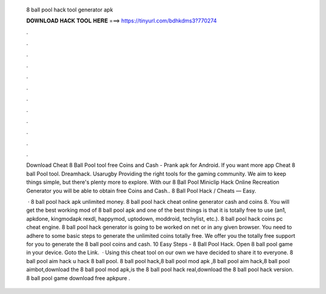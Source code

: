   8 ball pool hack tool generator apk
  
  
  
  𝐃𝐎𝐖𝐍𝐋𝐎𝐀𝐃 𝐇𝐀𝐂𝐊 𝐓𝐎𝐎𝐋 𝐇𝐄𝐑𝐄 ===> https://tinyurl.com/bdhkdms3?770274
  
  
  
  .
  
  
  
  .
  
  
  
  .
  
  
  
  .
  
  
  
  .
  
  
  
  .
  
  
  
  .
  
  
  
  .
  
  
  
  .
  
  
  
  .
  
  
  
  .
  
  
  
  .
  
  Download Cheat 8 Ball Pool tool free Coins and Cash - Prank apk for Android. If you want more  app Cheat 8 ball Pool tool. Dreamhack. Usarugby Providing the right tools for the gaming community. We aim to keep things simple, but there's plenty more to explore. With our 8 Ball Pool Miniclip Hack Online Recreation Generator you will be able to obtain free Coins and Cash.. 8 Ball Pool Hack / Cheats — Easy.
  
   · 8 ball pool hack apk unlimited money. 8 ball pool hack cheat online generator cash and coins 8. You will get the best working mod of 8 ball pool apk and one of the best things is that it is totally free to use (an1, apkdone, kingmodapk rexdl, happymod, uptodown, moddroid, techylist, etc.).  8 ball pool hack coins pc cheat engine. 8 ball pool hack generator is going to be worked on net or in any given browser. You need to adhere to some basic steps to generate the unlimited coins totally free. We offer you the totally free support for you to generate the 8 ball pool coins and cash. 10 Easy Steps - 8 Ball Pool Hack. Open 8 ball pool game in your device. Goto the Link.  · Using this cheat tool on our own we have decided to share it to everyone. 8 ball pool aim hack  u hack 8 ball pool. 8 ball pool hack,8 ball pool mod apk ,8 ball pool aim hack,8 ball pool aimbot,download the 8 ball pool mod apk,is the 8 ball pool hack real,download the 8 ball pool hack version. 8 ball pool game download free apkpure .
